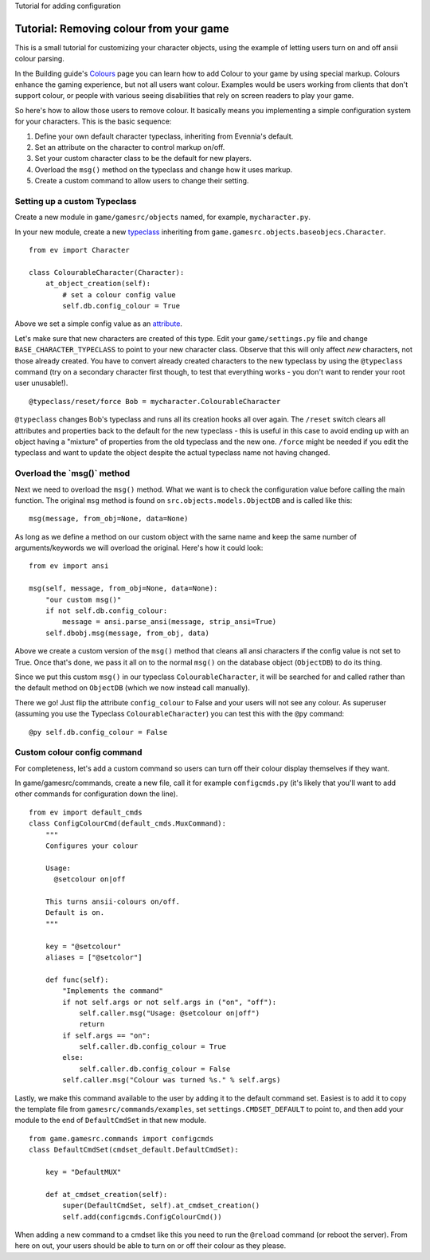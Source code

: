 Tutorial for adding configuration

Tutorial: Removing colour from your game
========================================

This is a small tutorial for customizing your character objects, using
the example of letting users turn on and off ansii colour parsing.

In the Building guide's `Colours <Colours.html>`_ page you can learn how
to add Colour to your game by using special markup. Colours enhance the
gaming experience, but not all users want colour. Examples would be
users working from clients that don't support colour, or people with
various seeing disabilities that rely on screen readers to play your
game.

So here's how to allow those users to remove colour. It basically means
you implementing a simple configuration system for your characters. This
is the basic sequence:

#. Define your own default character typeclass, inheriting from
   Evennia's default.
#. Set an attribute on the character to control markup on/off.
#. Set your custom character class to be the default for new players.
#. Overload the ``msg()`` method on the typeclass and change how it uses
   markup.
#. Create a custom command to allow users to change their setting.

Setting up a custom Typeclass
-----------------------------

Create a new module in ``game/gamesrc/objects`` named, for example,
``mycharacter.py``.

In your new module, create a new `typeclass <Typeclasses.html>`_
inheriting from ``game.gamesrc.objects.baseobjecs.Character``.

::

    from ev import Character

    class ColourableCharacter(Character):
        at_object_creation(self):              
            # set a colour config value
            self.db.config_colour = True 

Above we set a simple config value as an `attribute <Attributes.html>`_.

Let's make sure that new characters are created of this type. Edit your
``game/settings.py`` file and change ``BASE_CHARACTER_TYPECLASS`` to
point to your new character class. Observe that this will only affect
*new* characters, not those already created. You have to convert already
created characters to the new typeclass by using the ``@typeclass``
command (try on a secondary character first though, to test that
everything works - you don't want to render your root user unusable!).

::

     @typeclass/reset/force Bob = mycharacter.ColourableCharacter

``@typeclass`` changes Bob's typeclass and runs all its creation hooks
all over again. The ``/reset`` switch clears all attributes and
properties back to the default for the new typeclass - this is useful in
this case to avoid ending up with an object having a "mixture" of
properties from the old typeclass and the new one. ``/force`` might be
needed if you edit the typeclass and want to update the object despite
the actual typeclass name not having changed.

Overload the \`msg()\` method
-----------------------------

Next we need to overload the ``msg()`` method. What we want is to check
the configuration value before calling the main function. The original
``msg`` method is found on ``src.objects.models.ObjectDB`` and is called
like this:

::

    msg(message, from_obj=None, data=None)

As long as we define a method on our custom object with the same name
and keep the same number of arguments/keywords we will overload the
original. Here's how it could look:

::

    from ev import ansi

    msg(self, message, from_obj=None, data=None):
        "our custom msg()"
        if not self.db.config_colour:
            message = ansi.parse_ansi(message, strip_ansi=True)
        self.dbobj.msg(message, from_obj, data)

Above we create a custom version of the ``msg()`` method that cleans all
ansi characters if the config value is not set to True. Once that's
done, we pass it all on to the normal ``msg()`` on the database object
(``ObjectDB``) to do its thing.

Since we put this custom ``msg()`` in our typeclass
``ColourableCharacter``, it will be searched for and called rather than
the default method on ``ObjectDB`` (which we now instead call manually).

There we go! Just flip the attribute ``config_colour`` to False and your
users will not see any colour. As superuser (assuming you use the
Typeclass ``ColourableCharacter``) you can test this with the ``@py``
command:

::

     @py self.db.config_colour = False

Custom colour config command
----------------------------

For completeness, let's add a custom command so users can turn off their
colour display themselves if they want.

In game/gamesrc/commands, create a new file, call it for example
``configcmds.py`` (it's likely that you'll want to add other commands
for configuration down the line).

::

    from ev import default_cmds
    class ConfigColourCmd(default_cmds.MuxCommand):
        """
        Configures your colour

        Usage:
          @setcolour on|off

        This turns ansii-colours on/off. 
        Default is on. 
        """

        key = "@setcolour"
        aliases = ["@setcolor"]

        def func(self):
            "Implements the command" 
            if not self.args or not self.args in ("on", "off"):
                self.caller.msg("Usage: @setcolour on|off") 
                return
            if self.args == "on":
                self.caller.db.config_colour = True
            else:
                self.caller.db.config_colour = False  
            self.caller.msg("Colour was turned %s." % self.args)

Lastly, we make this command available to the user by adding it to the
default command set. Easiest is to add it to copy the template file from
``gamesrc/commands/examples``, set ``settings.CMDSET_DEFAULT`` to point
to, and then add your module to the end of ``DefaultCmdSet`` in that new
module.

::

    from game.gamesrc.commands import configcmds
    class DefaultCmdSet(cmdset_default.DefaultCmdSet):
       
        key = "DefaultMUX"
        
        def at_cmdset_creation(self):       
            super(DefaultCmdSet, self).at_cmdset_creation()        
            self.add(configcmds.ConfigColourCmd())             

When adding a new command to a cmdset like this you need to run the
``@reload`` command (or reboot the server). From here on out, your users
should be able to turn on or off their colour as they please.
